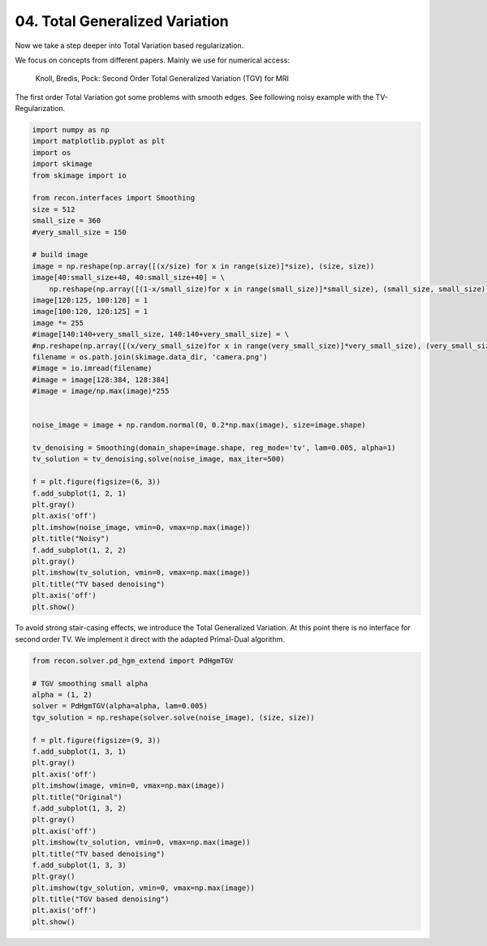 .. only:: html

    .. note::
        :class: sphx-glr-download-link-note

        Click :ref:`here <sphx_glr_download_tutorials_total_generalized_variation.py>`     to download the full example code
    .. rst-class:: sphx-glr-example-title

    .. _sphx_glr_tutorials_total_generalized_variation.py:


04. Total Generalized Variation
===============================
Now we take a step deeper into Total Variation based regularization.

We focus on concepts from different papers.
Mainly we use for numerical access:
    Knoll, Bredis, Pock: Second Order Total Generalized Variation (TGV) for MRI

The first order Total Variation got some problems with smooth edges.
See following noisy example with the TV-Regularization.


.. code-block:: default

    import numpy as np
    import matplotlib.pyplot as plt
    import os
    import skimage
    from skimage import io

    from recon.interfaces import Smoothing
    size = 512
    small_size = 360
    #very_small_size = 150

    # build image
    image = np.reshape(np.array([(x/size) for x in range(size)]*size), (size, size))
    image[40:small_size+40, 40:small_size+40] = \
        np.reshape(np.array([(1-x/small_size)for x in range(small_size)]*small_size), (small_size, small_size))
    image[120:125, 100:120] = 1
    image[100:120, 120:125] = 1
    image *= 255
    #image[140:140+very_small_size, 140:140+very_small_size] = \
    #np.reshape(np.array([(x/very_small_size)for x in range(very_small_size)]*very_small_size), (very_small_size, very_small_size))
    filename = os.path.join(skimage.data_dir, 'camera.png')
    #image = io.imread(filename)
    #image = image[128:384, 128:384]
    #image = image/np.max(image)*255


    noise_image = image + np.random.normal(0, 0.2*np.max(image), size=image.shape)

    tv_denoising = Smoothing(domain_shape=image.shape, reg_mode='tv', lam=0.005, alpha=1)
    tv_solution = tv_denoising.solve(noise_image, max_iter=500)

    f = plt.figure(figsize=(6, 3))
    f.add_subplot(1, 2, 1)
    plt.gray()
    plt.axis('off')
    plt.imshow(noise_image, vmin=0, vmax=np.max(image))
    plt.title("Noisy")
    f.add_subplot(1, 2, 2)
    plt.gray()
    plt.imshow(tv_solution, vmin=0, vmax=np.max(image))
    plt.title("TV based denoising")
    plt.axis('off')
    plt.show()




.. image:: /tutorials/images/sphx_glr_total_generalized_variation_001.png
    :alt: Noisy, TV based denoising
    :class: sphx-glr-single-img


.. rst-class:: sphx-glr-script-out

 Out:

 .. code-block:: none

    Primal-Dual Algorithm: [                                        ]--------------------]




To avoid strong stair-casing effects, we introduce the Total Generalized Variation.
At this point there is no interface for second order TV. We implement it direct with the
adapted Primal-Dual algorithm.


.. code-block:: default


    from recon.solver.pd_hgm_extend import PdHgmTGV

    # TGV smoothing small alpha
    alpha = (1, 2)
    solver = PdHgmTGV(alpha=alpha, lam=0.005)
    tgv_solution = np.reshape(solver.solve(noise_image), (size, size))

    f = plt.figure(figsize=(9, 3))
    f.add_subplot(1, 3, 1)
    plt.gray()
    plt.axis('off')
    plt.imshow(image, vmin=0, vmax=np.max(image))
    plt.title("Original")
    f.add_subplot(1, 3, 2)
    plt.gray()
    plt.axis('off')
    plt.imshow(tv_solution, vmin=0, vmax=np.max(image))
    plt.title("TV based denoising")
    f.add_subplot(1, 3, 3)
    plt.gray()
    plt.imshow(tgv_solution, vmin=0, vmax=np.max(image))
    plt.title("TGV based denoising")
    plt.axis('off')
    plt.show()





.. image:: /tutorials/images/sphx_glr_total_generalized_variation_002.png
    :alt: Original, TV based denoising, TGV based denoising
    :class: sphx-glr-single-img


.. rst-class:: sphx-glr-script-out

 Out:

 .. code-block:: none

    145.55597689951924
    43.65636036588041
    16.933771184752594
    11.561915748809641





.. rst-class:: sphx-glr-timing

   **Total running time of the script:** ( 1 minutes  12.509 seconds)


.. _sphx_glr_download_tutorials_total_generalized_variation.py:


.. only :: html

 .. container:: sphx-glr-footer
    :class: sphx-glr-footer-example



  .. container:: sphx-glr-download sphx-glr-download-python

     :download:`Download Python source code: total_generalized_variation.py <total_generalized_variation.py>`



  .. container:: sphx-glr-download sphx-glr-download-jupyter

     :download:`Download Jupyter notebook: total_generalized_variation.ipynb <total_generalized_variation.ipynb>`


.. only:: html

 .. rst-class:: sphx-glr-signature

    `Gallery generated by Sphinx-Gallery <https://sphinx-gallery.github.io>`_
